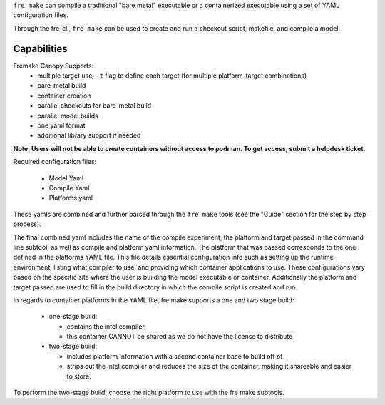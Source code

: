``fre make`` can compile a traditional "bare metal" executable or a containerized executable using a set of YAML configuration files.

Through the fre-cli, ``fre make`` can be used to create and run a checkout script, makefile, and compile a model.


Capabilities
-----------------
Fremake Canopy Supports:
  - multiple target use; ``-t`` flag to define each target (for multiple platform-target combinations)
  - bare-metal build
  - container creation
  - parallel checkouts for bare-metal build
  - parallel model builds
  - one yaml format
  - additional library support if needed

**Note: Users will not be able to create containers without access to podman. To get access, submit a helpdesk ticket.**

Required configuration files:

  - Model Yaml
  - Compile Yaml
  - Platforms yaml

These yamls are combined and further parsed through the ``fre make`` tools (see the "Guide" section for the step by step process).

The final combined yaml includes the name of the compile experiment, the platform and target passed in the command line subtool, as well as compile and platform yaml information. The platform that was passed corresponds to the one defined in the platforms YAML file. This file details essential configuration info such as setting up the runtime environment, listing what compiler to use, and providing which container applications to use. These configurations vary based on the specific site where the user is building the model executable or container. Additionally the platform and target passed are used to fill in the build directory in which the compile script is created and run. 

In regards to container platforms in the YAML file, fre make supports a one and two stage build:

  - one-stage build:

    - contains the intel compiler
    - this container CANNOT be shared as we do not have the license to distribute

  - two-stage build:

    - includes platform information with a second container base to build off of
    - strips out the intel compiler and reduces the size of the container, making it shareable and easier to store.

To perform the two-stage build, choose the right platform to use with the fre make subtools.
